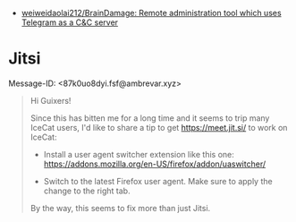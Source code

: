 - [[https://github.com/weiweidaolai212/BrainDamage][weiweidaolai212/BrainDamage: Remote administration tool which uses Telegram as a C&C server]]

* Jitsi
Message-ID: <87k0uo8dyi.fsf@ambrevar.xyz>
#+begin_quote
Hi Guixers!

Since this has bitten me for a long time and it seems to trip many
IceCat users, I'd like to share a tip to get https://meet.jit.si/ to
work on IceCat:

- Install a user agent switcher extension like this one:
  https://addons.mozilla.org/en-US/firefox/addon/uaswitcher/

- Switch to the latest Firefox user agent.  Make sure to apply the
  change to the right tab.

By the way, this seems to fix more than just Jitsi.
#+end_quote
